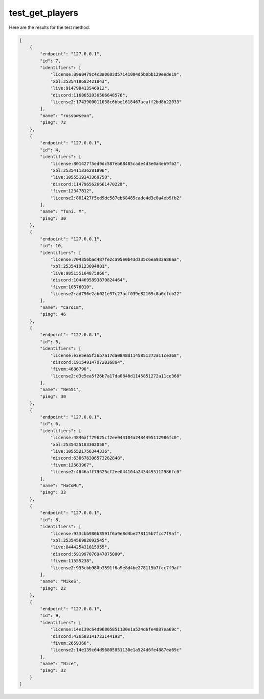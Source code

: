 test_get_players
================

Here are the results for the test method.

.. code-block:: json

	[
	    {
	        "endpoint": "127.0.0.1",
	        "id": 7,
	        "identifiers": [
	            "license:89a0479c4c3a0683d57141004d5b0bb129eede19",
	            "xbl:2535418682421843",
	            "live:914798413546912",
	            "discord:1168652036506648576",
	            "license2:1743900011038c6bbe1618467acaff2bd8b22033"
	        ],
	        "name": "rossowsean",
	        "ping": 72
	    },
	    {
	        "endpoint": "127.0.0.1",
	        "id": 4,
	        "identifiers": [
	            "license:801427f5ed9dc587eb68485cade4d3e0a4eb9fb2",
	            "xbl:2535411336281896",
	            "live:1055519343360750",
	            "discord:1147965626661470228",
	            "fivem:12347812",
	            "license2:801427f5ed9dc587eb68485cade4d3e0a4eb9fb2"
	        ],
	        "name": "Toni. M",
	        "ping": 30
	    },
	    {
	        "endpoint": "127.0.0.1",
	        "id": 10,
	        "identifiers": [
	            "license:704356bad487fe2ca95e0b43d335c6ea932a86aa",
	            "xbl:2535419123094881",
	            "live:985155104875860",
	            "discord:1044695893879824464",
	            "fivem:10576010",
	            "license2:ad796e2ab021e37c27acf039e82169c8a6cfcb22"
	        ],
	        "name": "Caro18",
	        "ping": 46
	    },
	    {
	        "endpoint": "127.0.0.1",
	        "id": 5,
	        "identifiers": [
	            "license:e3e5ea5f26b7a17da0848d1145851272a11ce368",
	            "discord:191549147072036864",
	            "fivem:4686790",
	            "license2:e3e5ea5f26b7a17da0848d1145851272a11ce368"
	        ],
	        "name": "Ne551",
	        "ping": 30
	    },
	    {
	        "endpoint": "127.0.0.1",
	        "id": 6,
	        "identifiers": [
	            "license:4846aff79625cf2ee044104a2434495112986fc0",
	            "xbl:2535425183302058",
	            "live:1055521756344336",
	            "discord:638676306573262848",
	            "fivem:12563967",
	            "license2:4846aff79625cf2ee044104a2434495112986fc0"
	        ],
	        "name": "HaCoMu",
	        "ping": 33
	    },
	    {
	        "endpoint": "127.0.0.1",
	        "id": 8,
	        "identifiers": [
	            "license:933cbb980b3591f6a9e8d4be278115b7fcc7f9af",
	            "xbl:2535456982092545",
	            "live:844425431815955",
	            "discord:591997076947075080",
	            "fivem:11555238",
	            "license2:933cbb980b3591f6a9e8d4be278115b7fcc7f9af"
	        ],
	        "name": "MikeS",
	        "ping": 22
	    },
	    {
	        "endpoint": "127.0.0.1",
	        "id": 9,
	        "identifiers": [
	            "license:14e139c64d96805851130e1a524d6fe4887ea69c",
	            "discord:436503141723144193",
	            "fivem:2659366",
	            "license2:14e139c64d96805851130e1a524d6fe4887ea69c"
	        ],
	        "name": "Nice",
	        "ping": 32
	    }
	]
